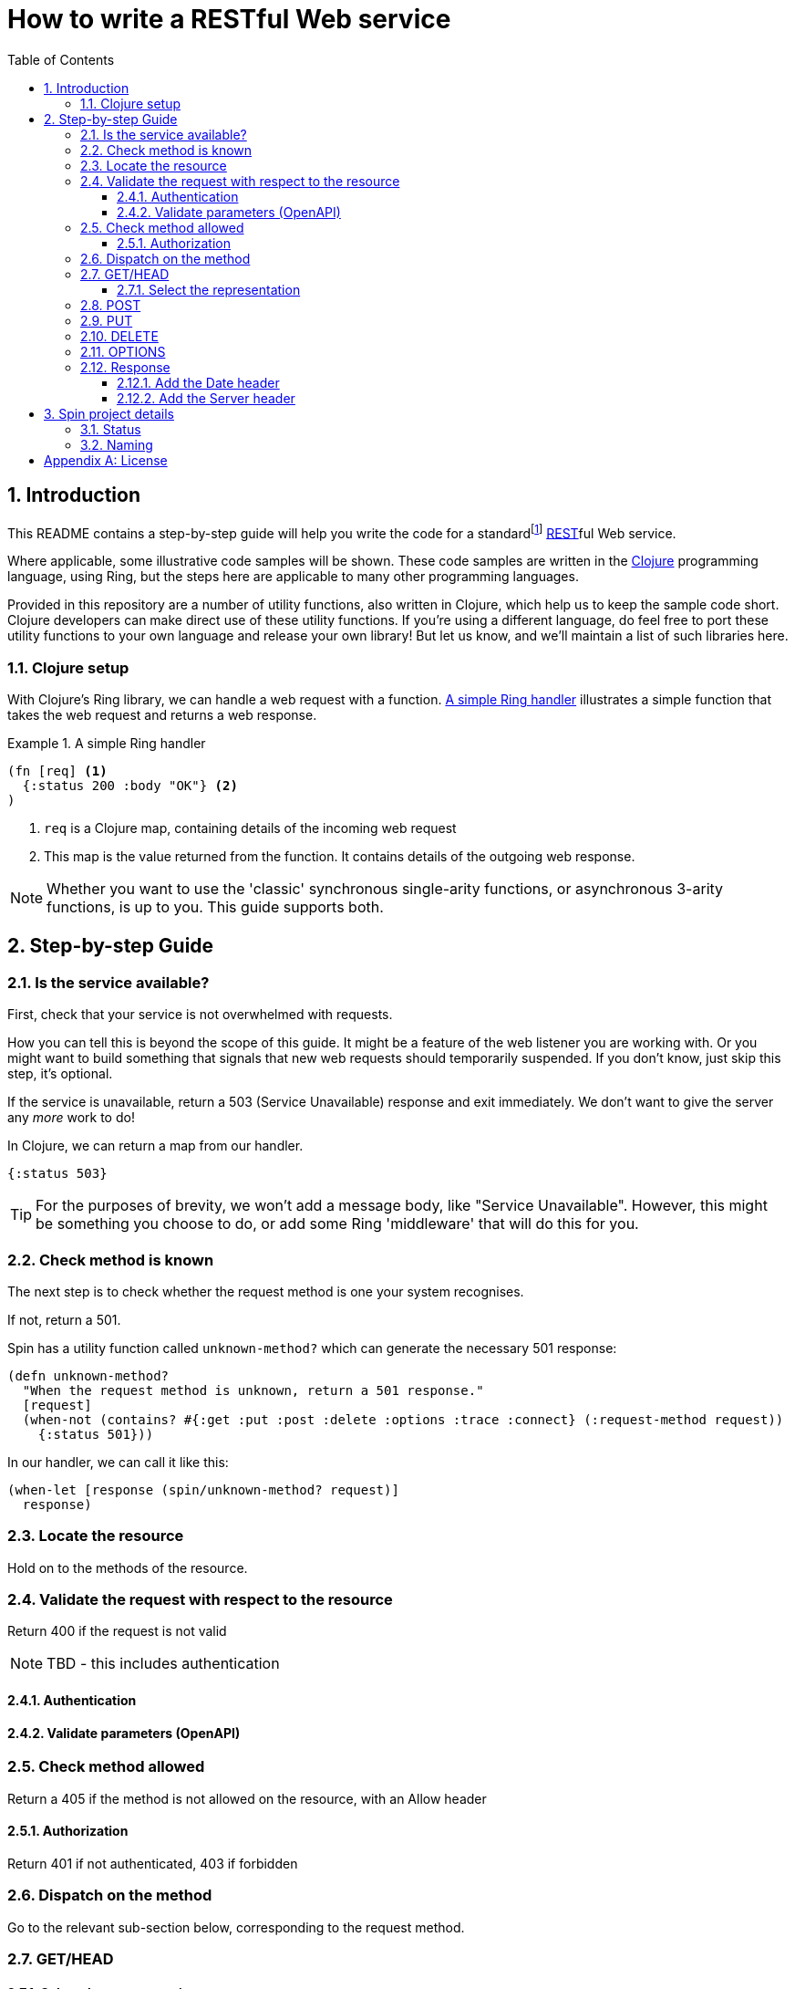 = How to write a RESTful Web service
:toc: macro
:toclevels: 4
:sectnums:

toc::[]

== Introduction

This README contains a step-by-step guide will help you write the code for a
standardfootnote:[This means it will satisfy the minium requirements layed down
by RFCs https://tools.ietf.org/html/rfc7231[7231],
https://tools.ietf.org/html/rfc7232[7232],
https://tools.ietf.org/html/rfc7233[7233],
https://tools.ietf.org/html/rfc7234[7234] and
https://tools.ietf.org/html/rfc7235[7235].]
https://en.wikipedia.org/wiki/Representational_state_transfer[REST]ful Web
service.

Where applicable, some illustrative code samples will be shown. These code
samples are written in the https://clojure.org/[Clojure] programming language,
using Ring, but the steps here are applicable to many other programming
languages.

Provided in this repository are a number of utility functions, also written in
Clojure, which help us to keep the sample code short. Clojure developers can
make direct use of these utility functions. If you're using a different
language, do feel free to port these utility functions to your own language and
release your own library! But let us know, and we'll maintain a list of such
libraries here.

////
Mention how you should strive not to follow this procedure for every endpoint,
but establish resource metadata which can influence processing and make your
handlers far more reusable and generic.
////

=== Clojure setup

With Clojure's Ring library, we can handle a web request with a function. <<ring-handler>> illustrates a simple function that takes the web request and returns a web response.

[[ring-handler]]
.A simple Ring handler
====
[source,clojure]
----
(fn [req] <1>
  {:status 200 :body "OK"} <2>
)
----
<1> `req` is a Clojure map, containing details of the incoming web request
<2> This map is the value returned from the function. It contains details of the outgoing web response.
====

NOTE: Whether you want to use the 'classic' synchronous single-arity functions, or
asynchronous 3-arity functions, is up to you. This guide supports both.

== Step-by-step Guide

=== Is the service available?

First, check that your service is not overwhelmed with requests.

How you can tell this is beyond the scope of this guide. It might be a feature
of the web listener you are working with. Or you might want to build something
that signals that new web requests should temporarily suspended. If you don't
know, just skip this step, it's optional.

If the service is unavailable, return a 503 (Service Unavailable) response and
exit immediately. We don't want to give the server any _more_ work to do!

====
In Clojure, we can return a map from our handler.

[source,clojure]
----
{:status 503}
----

TIP: For the purposes of brevity, we won't add a message body, like "Service
Unavailable". However, this might be something you choose to do, or add
some Ring 'middleware' that will do this for you.
====

=== Check method is known

The next step is to check whether the request method is one your system recognises.

If not, return a 501.

====
Spin has a utility function called `unknown-method?` which can generate the necessary 501 response:

[source,clojure]
----
(defn unknown-method?
  "When the request method is unknown, return a 501 response."
  [request]
  (when-not (contains? #{:get :put :post :delete :options :trace :connect} (:request-method request))
    {:status 501}))
----

In our handler, we can call it like this:

[source,clojure]
----
(when-let [response (spin/unknown-method? request)]
  response)
----
====

=== Locate the resource

Hold on to the methods of the resource.

=== Validate the request with respect to the resource

Return 400 if the request is not valid

NOTE: TBD - this includes authentication

==== Authentication

==== Validate parameters (OpenAPI)

=== Check method allowed

Return a 405 if the method is not allowed on the resource, with an Allow header

==== Authorization

Return 401 if not authenticated, 403 if forbidden

=== Dispatch on the method

Go to the relevant sub-section below, corresponding to the request method.

=== GET/HEAD

==== Select the representation

For example, use pick.

Return 404 if no representations. Return 406 if no acceptable representations.

Return the representation, with validator header fields, payload semantics and
control data (see 7.1, control data).

=== POST

=== PUT

=== DELETE

=== OPTIONS

=== Response

==== Add the Date header

==== Add the Server header



== Spin project details

Spin is an _unbundled_ web library, not a web _framework_.

What's the difference? By our definition, a library is a _set of supporting
utility functions_. In contrast, a framework is a system that calls into your
code, via functions (or callbacks). With a library, the _control_ of the program
is very much with the developer. With a framework, the overall control of the
program is taken away from the developer. This might or might not be a
worthwhile trade, depending on your needs.

=== Status

Spin is still under active development and is ALPHA status, meaning that the API
should be considered unstable and likely to change.

=== Naming

The name 'spin' is a deliberate pun on the word 'web'.

[appendix]
== License

The MIT License (MIT)

Copyright © 2020 JUXT LTD.

Permission is hereby granted, free of charge, to any person obtaining a copy of this software and associated documentation files (the "Software"), to deal in the Software without restriction, including without limitation the rights to use, copy, modify, merge, publish, distribute, sublicense, and/or sell copies of the Software, and to permit persons to whom the Software is furnished to do so, subject to the following conditions:

The above copyright notice and this permission notice shall be included in all copies or substantial portions of the Software.

THE SOFTWARE IS PROVIDED "AS IS", WITHOUT WARRANTY OF ANY KIND, EXPRESS OR IMPLIED, INCLUDING BUT NOT LIMITED TO THE WARRANTIES OF MERCHANTABILITY, FITNESS FOR A PARTICULAR PURPOSE AND NONINFRINGEMENT. IN NO EVENT SHALL THE AUTHORS OR COPYRIGHT HOLDERS BE LIABLE FOR ANY CLAIM, DAMAGES OR OTHER LIABILITY, WHETHER IN AN ACTION OF CONTRACT, TORT OR OTHERWISE, ARISING FROM, OUT OF OR IN CONNECTION WITH THE SOFTWARE OR THE USE OR OTHER DEALINGS IN THE SOFTWARE.
